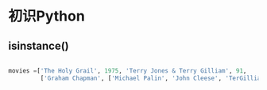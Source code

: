 * 初识Python
** isinstance()
#+BEGIN_SRC python

movies =['The Holy Grail', 1975, 'Terry Jones & Terry Gilliam', 91,
         ['Graham Chapman', ['Michael Palin', 'John Cleese', 'TerGilliam']]]

#+END_SRC

